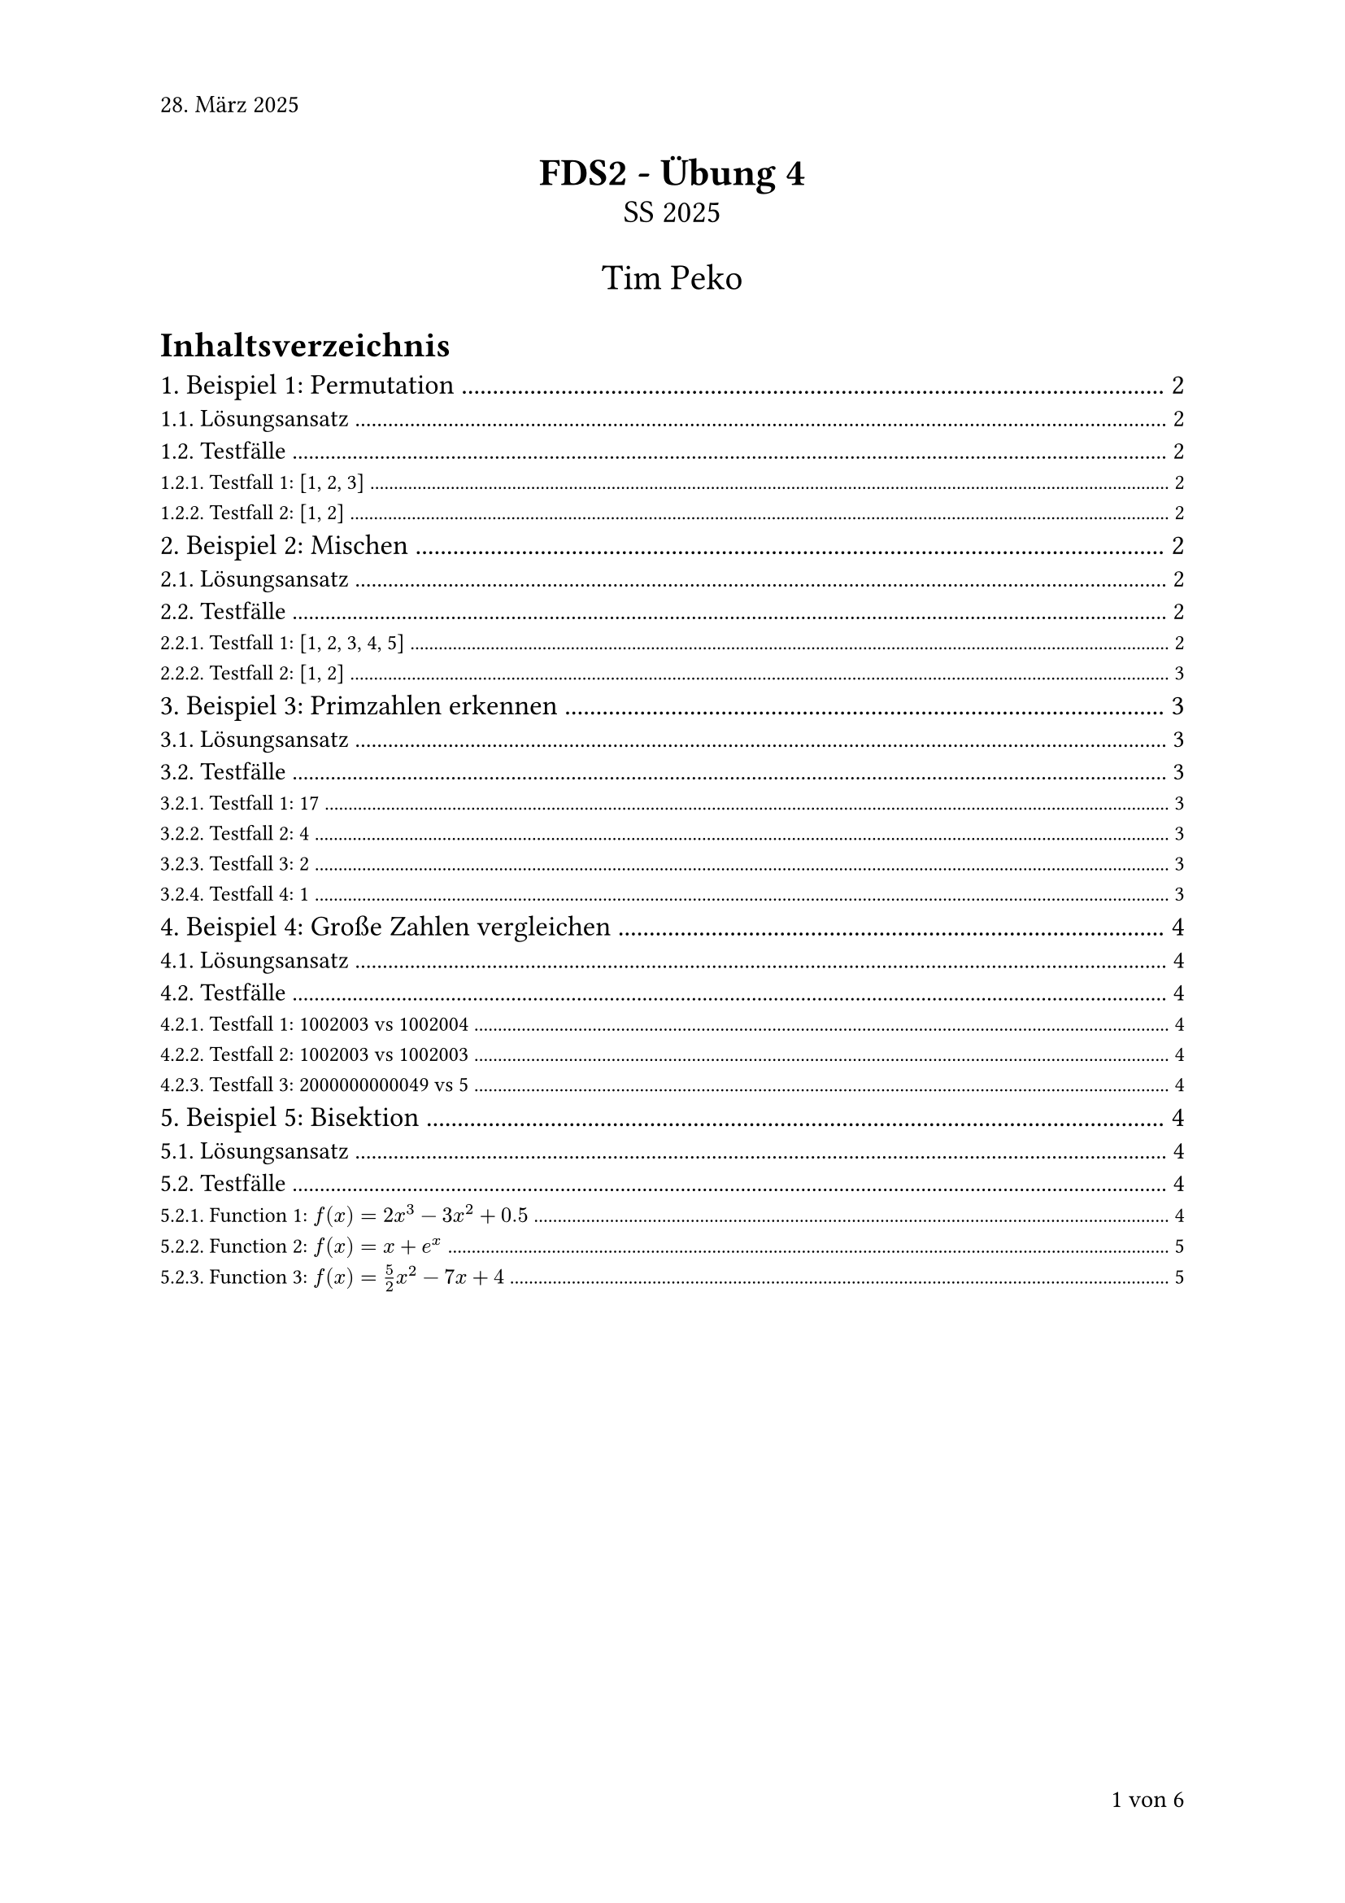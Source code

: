 #set page(numbering: "1 von 1", number-align: right, header: "28. März 2025")
#set heading(numbering: "1.1.")
#set text(font: "Calibri")

#align(center)[
  #text(17pt)[*FDS2 - Übung 4*]\
  #text(14pt)[SS 2025]

  #text(16pt)[Tim Peko]
]

#context[
  #let show_outline = counter(page).final().first() > 3

  #if show_outline [
    #show outline.entry: it => [
      #set text(size: 14pt - it.element.level * 1.5pt)
      #it
    ]
    #outline(title: "Inhaltsverzeichnis")
    #pagebreak()
  ]

  #if not show_outline [
    #v(2em)
  ]
]

= Beispiel 1: Permutation

== Lösungsansatz

Die rekursive Funktion `permute` generiert alle möglichen Permutationen eines Vektors durch systematisches Vertauschen der Elemente. Der Algorithmus verwendet einen rekursiven Ansatz, bei dem in jedem Schritt ein Element fixiert und die restlichen Elemente permutiert werden.

== Testfälle

Die Testfälle werden automatisch in der `main` Funktion ausgeführt.

=== Testfall 1: [1, 2, 3]

*Input:*
```txt
{1, 2, 3}
```

*Output:*
```txt
{1, 2, 3}
{1, 3, 2}
{2, 1, 3}
{2, 3, 1}
{3, 2, 1}
{3, 1, 2}
```
Ergebnis: #text(green)[success]

=== Testfall 2: [1, 2]

*Input:*
```txt
{1, 2}
```

*Output:*
```txt
{1, 2}
{2, 1}
```

Ergebnis: #text(green)[success]

= Beispiel 2: Mischen

== Lösungsansatz

Die rekursive Funktion `random_shuffle` implementiert den Fisher-Yates Shuffle Algorithmus in einer rekursiven Variante. Der Algorithmus wählt in jedem Schritt zufällig ein Element aus dem verbleibenden Array und tauscht es mit dem aktuellen Element.

== Testfälle

=== Testfall 1: [1, 2, 3, 4, 5]

*Input:*
```txt
{1, 2, 3, 4, 5}
```

*Output:*
```txt
{2, 1, 3, 5, 4}
```

Ergebnis: #text(green)[success]

=== Testfall 2: [1, 2]

*Input:*
```txt
{1, 2}
```

*Output:*
```txt
{2, 1}
```

Ergebnis: #text(green)[success]

= Beispiel 3: Primzahlen erkennen

== Lösungsansatz

Die indirekt rekursive Funktion `is_prime` prüft die Primzahleigenschaft durch rekursive Division mit allen möglichen Teilern bis zur Quadratwurzel der Zahl.

== Testfälle

=== Testfall 1: 17

*Input:*
```txt
17
```

*Output:*
```txt
true
```

Ergebnis: #text(green)[success]

=== Testfall 2: 4

*Input:*
```txt
4
```

*Output:*
```txt
false
```

Ergebnis: #text(green)[success]

=== Testfall 3: 2

*Input:*
```txt
2
```

*Output:*
```txt
true
```

Ergebnis: #text(green)[success]

=== Testfall 4: 1

*Input:*
```txt
1
```

*Output:*
```txt
false
```

Ergebnis: #text(green)[success]

= Beispiel 4: Große Zahlen vergleichen

== Lösungsansatz

Die rekursive Funktion `compare` vergleicht zwei Zahlen zur Basis 1000, die als einfachverkettete Listen dargestellt sind. Der Vergleich erfolgt rekursiv von links nach rechts.

== Testfälle

=== Testfall 1: 1002003 vs 1002004

*Input:*
```txt
num1 = 1002003
num2 = 1002004
```

*Output:*
```txt
-1
```

Ergebnis: #text(green)[success]

=== Testfall 2: 1002003 vs 1002003

*Input:*
```txt
num1 = 1002003
num2 = 1002003
```

*Output:*
```txt
0
```

Ergebnis: #text(green)[success]

=== Testfall 3: 2000000000049 vs 5

*Input:*
```txt
num1 = 2000000000049
num2 = 5
```

*Output:*
```txt
1
```

Ergebnis: #text(green)[success]

= Beispiel 5: Bisektion

== Lösungsansatz
Die rekursive Funktion `bisection` findet eine Nullstelle einer stetigen Funktion im gegebenen Intervall durch wiederholte Intervallhalbierung.

== Testfälle

Die Testfälle wurden mithilfe von GeoGebra überprüft.

=== Function 1: $f(x) = 2x^3 - 3x^2 + 0.5$

*Input:*
```txt
f(x) = 2x^3 - 3x^2 + 0.5
interval = [-2, 0]
```

*Output:*
```txt
-0.365997
```

Ergebnis: #text(green)[success]

*Input:*
```txt
f(x) = 2x^3 - 3x^2 + 0.5
interval = [-2, 4]
```

*Output:*
```txt
1.36598
```

Ergebnis: #text(green)[success]

=== Function 2: $f(x) = x + e^x$

*Input:*
```txt
f(x) = x + e^x
interval = [-1, 1]
```

*Output:*
```txt
-0.567169
```

Ergebnis: #text(green)[success]

*Input:*
```txt
f(x) = x + e^x
interval = [0, 1]
``` 

*Output:*
```txt
Error: Function has same signs at interval bounds
```

Ergebnis: #text(green)[success]

=== Function 3: $f(x) = 5/2x^2 - 7x + 4$

*Input:*
```txt
f(x) = 2.5x^2 - 7x + 4
interval = [-1, 4]
```

*Output:*
```txt
Error: Function has same signs at interval bounds
```

Ergebnis: #text(green)[success] 

*Input:*
```txt
f(x) = 2.5x^2 - 7x + 4
interval = [1, 4]
```

*Output:*
```txt
1.99998
```

Ergebnis: #text(green)[success]

*Input:*
```txt
f(x) = 2.5x^2 - 7x + 4
interval = [-1, 1]
```

*Output:*
```txt
0.800018
```

Ergebnis: #text(green)[success]



#align(right + bottom)[
  Aufwand in h: 8
]